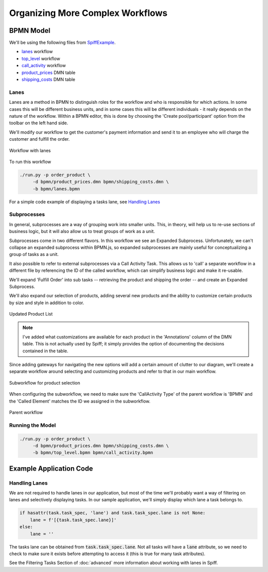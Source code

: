 Organizing More Complex Workflows 
=================================

BPMN Model
----------

We'll be using the following files from `SpiffExample <https://github.com/sartography/SpiffExample>`_.

- `lanes <https://github.com/sartography/SpiffExample/blob/master/bpmn/lanes.bpmn>`_ workflow
- `top_level <https://github.com/sartography/SpiffExample/bpmn/top_level.bpmn>`_ workflow
- `call_activity <https://github.com/sartography/SpiffExample/blob/master/bpmn/call_activity.bpmn>`_ workflow
- `product_prices <https://github.com/sartography/SpiffExample/blob/master/bpmn/product_prices.dmn>`_ DMN table
- `shipping_costs <https://github.com/sartography/SpiffExample/blob/master/bpmn/shipping_costs.dmn>`_ DMN table

Lanes
^^^^^

Lanes are a method in BPMN to distinguish roles for the workflow and who is
responsible for which actions. In some cases this will be different business
units, and in some cases this will be different individuals - it really depends
on the nature of the workflow.  Within a BPMN editor, this is done by choosing the
'Create pool/participant' option from the toolbar on the left hand side.

We'll modify our workflow to get the customer's payment information and send it
to an employee who will charge the customer and fulfill the order.

.. figure:: figures/lanes.png
   :scale: 30%
   :align: center

   Workflow with lanes

To run this workflow

.. code-block:: console

   ./run.py -p order_product \
        -d bpmn/product_prices.dmn bpmn/shipping_costs.dmn \
        -b bpmn/lanes.bpmn

For a simple code example of displaying a tasks lane, see `Handling Lanes`_

Subprocesses
^^^^^^^^^^^^

In general, subprocesses are a way of grouping work into smaller units. This, in 
theory, will help us to re-use sections of business logic, but it will also allow 
us to treat groups of work as a unit.

Subprocesses come in two different flavors. In this workflow we see an Expanded 
Subprocess.  Unfortunately, we can't collapse an expanded subprocess within BPMN.js, 
so expanded subprocesses are mainly useful for conceptualizing a group of tasks as
a unit.  

It also possible to refer to external subprocesses via a Call Activity Task. This 
allows us to 'call' a separate workflow in a different file by referencing the ID of 
the called workflow, which can simplify business logic and make it re-usable.

We'll expand 'Fulfill Order' into sub tasks -- retrieving the product and shipping 
the order -- and create an Expanded Subprocess.

We'll also expand our selection of products, adding several new products and the ability
to customize certain products by size and style in addition to color.

.. figure:: figures/dmn_table_updated.png
   :scale: 30%
   :align: center

   Updated Product List

.. note:: 

   I've added what customizations are available for each product in the 'Annotations'
   column of the DMN table.  This is not actually used by Spiff; it simply provides
   the option of documenting the decisions contained in the table.

Since adding gateways for navigating the new options will add a certain amount of 
clutter to our diagram, we'll create a separate workflow around selecting and 
customizing products and refer to that in our main workflow.

.. figure:: figures/call_activity.png
   :scale: 30%
   :align: center

   Subworkflow for product selection

When configuring the subworkflow, we need to make sure the 'CallActivity Type' of the
parent workflow is 'BPMN' and the 'Called Element' matches the ID we assigned in the
subworkflow.

.. figure:: figures/top_level.png
   :scale: 30%
   :align: center

   Parent workflow

Running the Model
^^^^^^^^^^^^^^^^^

.. code-block:: console

   ./run.py -p order_product \
        -d bpmn/product_prices.dmn bpmn/shipping_costs.dmn \
        -b bpmn/top_level.bpmn bpmn/call_activity.bpmn

Example Application Code
------------------------

Handling Lanes
^^^^^^^^^^^^^^

We are not required to handle lanes in our application, but most of the time we'll
probably want a way of filtering on lanes and selectively displaying tasks.  In
our sample application, we'll simply display which lane a task belongs to.

.. code:: python

    if hasattr(task.task_spec, 'lane') and task.task_spec.lane is not None:
        lane = f'[{task.task_spec.lane}]' 
    else:
        lane = ''

The tasks lane can be obtained from :code:`task.task_spec.lane`.  Not all tasks
will have a :code:`lane` attribute, so we need to check to make sure it exists
before attempting to access it (this is true for many task attributes).

See the Filtering Tasks Section of :doc:`advanced` more information
about working with lanes in Spiff.
